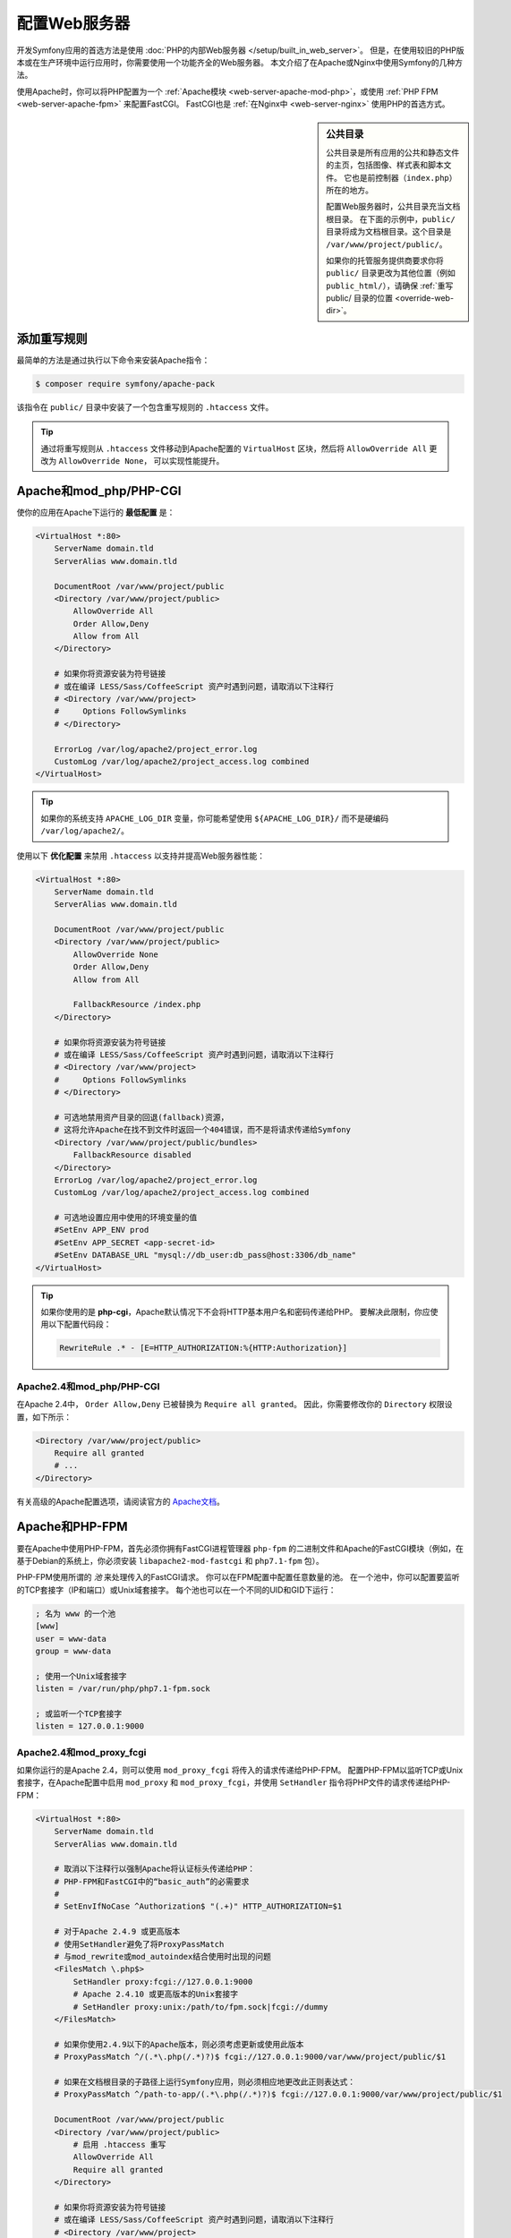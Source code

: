 .. index::
    single: Web Server

配置Web服务器
========================

开发Symfony应用的首选方法是使用 :doc:`PHP的内部Web服务器 </setup/built_in_web_server>`。
但是，在使用较旧的PHP版本或在生产环境中运行应用时，你需要使用一个功能齐全的Web服务器。
本文介绍了在Apache或Nginx中使用Symfony的几种方法。

使用Apache时，你可以将PHP配置为一个
:ref:`Apache模块 <web-server-apache-mod-php>`，或使用
:ref:`PHP FPM <web-server-apache-fpm>` 来配置FastCGI。
FastCGI也是 :ref:`在Nginx中 <web-server-nginx>` 使用PHP的首选方式。

.. sidebar:: 公共目录

    公共目录是所有应用的公共和静态文件的主页，包括图像、样式表和脚本文件。
    它也是前控制器（``index.php``）所在的地方。

    配置Web服务器时，公共目录充当文档根目录。
    在下面的示例中，``public/`` 目录将成为文档根目录。这个目录是 ``/var/www/project/public/``。

    如果你的托管服务提供商要求你将 ``public/``
    目录更改为其他位置（例如 ``public_html/``），请确保
    :ref:`重写 public/ 目录的位置 <override-web-dir>`。

.. _web-server-apache-mod-php:

添加重写规则
--------------------

最简单的方法是通过执行以下命令来安装Apache指令：

.. code-block:: terminal

    $ composer require symfony/apache-pack

该指令在 ``public/`` 目录中安装了一个包含重写规则的 ``.htaccess`` 文件。

.. tip::

    通过将重写规则从 ``.htaccess`` 文件移动到Apache配置的 ``VirtualHost`` 区块，然后将
    ``AllowOverride All`` 更改为 ``AllowOverride None``， 可以实现性能提升。

Apache和mod_php/PHP-CGI
---------------------------

使你的应用在Apache下运行的 **最低配置** 是：

.. code-block:: apache

    <VirtualHost *:80>
        ServerName domain.tld
        ServerAlias www.domain.tld

        DocumentRoot /var/www/project/public
        <Directory /var/www/project/public>
            AllowOverride All
            Order Allow,Deny
            Allow from All
        </Directory>

        # 如果你将资源安装为符号链接
        # 或在编译 LESS/Sass/CoffeeScript 资产时遇到问题，请取消以下注释行
        # <Directory /var/www/project>
        #     Options FollowSymlinks
        # </Directory>

        ErrorLog /var/log/apache2/project_error.log
        CustomLog /var/log/apache2/project_access.log combined
    </VirtualHost>

.. tip::

    如果你的系统支持 ``APACHE_LOG_DIR`` 变量，你可能希望使用
    ``${APACHE_LOG_DIR}/`` 而不是硬编码 ``/var/log/apache2/``。

使用以下 **优化配置** 来禁用 ``.htaccess`` 以支持并提高Web服务器性能：

.. code-block:: apache

    <VirtualHost *:80>
        ServerName domain.tld
        ServerAlias www.domain.tld

        DocumentRoot /var/www/project/public
        <Directory /var/www/project/public>
            AllowOverride None
            Order Allow,Deny
            Allow from All

            FallbackResource /index.php
        </Directory>

        # 如果你将资源安装为符号链接
        # 或在编译 LESS/Sass/CoffeeScript 资产时遇到问题，请取消以下注释行
        # <Directory /var/www/project>
        #     Options FollowSymlinks
        # </Directory>

        # 可选地禁用资产目录的回退(fallback)资源，
        # 这将允许Apache在找不到文件时返回一个404错误，而不是将请求传递给Symfony
        <Directory /var/www/project/public/bundles>
            FallbackResource disabled
        </Directory>
        ErrorLog /var/log/apache2/project_error.log
        CustomLog /var/log/apache2/project_access.log combined

        # 可选地设置应用中使用的环境变量的值
        #SetEnv APP_ENV prod
        #SetEnv APP_SECRET <app-secret-id>
        #SetEnv DATABASE_URL "mysql://db_user:db_pass@host:3306/db_name"
    </VirtualHost>

.. tip::

    如果你使用的是 **php-cgi**，Apache默认情况下不会将HTTP基本用户名和密码传递给PHP。
    要解决此限制，你应使用以下配置代码段：

    .. code-block:: apache

        RewriteRule .* - [E=HTTP_AUTHORIZATION:%{HTTP:Authorization}]

Apache2.4和mod_php/PHP-CGI
~~~~~~~~~~~~~~~~~~~~~~~~~~~~~~~~~~~~~

在Apache 2.4中， ``Order Allow,Deny`` 已被替换为 ``Require all granted``。
因此，你需要修改你的 ``Directory`` 权限设置，如下所示：

.. code-block:: apache

    <Directory /var/www/project/public>
        Require all granted
        # ...
    </Directory>

有关高级的Apache配置选项，请阅读官方的 `Apache文档`_。

.. _web-server-apache-fpm:

Apache和PHP-FPM
-------------------

要在Apache中使用PHP-FPM，首先必须你拥有FastCGI进程管理器
``php-fpm`` 的二进制文件和Apache的FastCGI模块（例如，在基于Debian的系统上，你必须安装
``libapache2-mod-fastcgi`` 和 ``php7.1-fpm`` 包）。

PHP-FPM使用所谓的 *池* 来处理传入的FastCGI请求。
你可以在FPM配置中配置任意数量的池。
在一个池中，你可以配置要监听的TCP套接字（IP和端口）或Unix域套接字。
每个池也可以在一个不同的UID和GID下运行：

.. code-block:: ini

    ; 名为 www 的一个池
    [www]
    user = www-data
    group = www-data

    ; 使用一个Unix域套接字
    listen = /var/run/php/php7.1-fpm.sock

    ; 或监听一个TCP套接字
    listen = 127.0.0.1:9000

Apache2.4和mod_proxy_fcgi
~~~~~~~~~~~~~~~~~~~~~~~~~~~~~~~~~~~~

如果你运行的是Apache 2.4，则可以使用 ``mod_proxy_fcgi`` 将传入的请求传递给PHP-FPM。
配置PHP-FPM以监听TCP或Unix套接字，在Apache配置中启用
``mod_proxy`` 和 ``mod_proxy_fcgi``，并使用 ``SetHandler`` 指令将PHP文件的请求传递给PHP-FPM：

.. code-block:: apache

    <VirtualHost *:80>
        ServerName domain.tld
        ServerAlias www.domain.tld

        # 取消以下注释行以强制Apache将认证标头传递给PHP：
        # PHP-FPM和FastCGI中的“basic_auth”的必需要求
        #
        # SetEnvIfNoCase ^Authorization$ "(.+)" HTTP_AUTHORIZATION=$1

        # 对于Apache 2.4.9 或更高版本
        # 使用SetHandler避免了将ProxyPassMatch
        # 与mod_rewrite或mod_autoindex结合使用时出现的问题
        <FilesMatch \.php$>
            SetHandler proxy:fcgi://127.0.0.1:9000
            # Apache 2.4.10 或更高版本的Unix套接字
            # SetHandler proxy:unix:/path/to/fpm.sock|fcgi://dummy
        </FilesMatch>

        # 如果你使用2.4.9以下的Apache版本，则必须考虑更新或使用此版本
        # ProxyPassMatch ^/(.*\.php(/.*)?)$ fcgi://127.0.0.1:9000/var/www/project/public/$1

        # 如果在文档根目录的子路径上运行Symfony应用，则必须相应地更改此正则表达式：
        # ProxyPassMatch ^/path-to-app/(.*\.php(/.*)?)$ fcgi://127.0.0.1:9000/var/www/project/public/$1

        DocumentRoot /var/www/project/public
        <Directory /var/www/project/public>
            # 启用 .htaccess 重写
            AllowOverride All
            Require all granted
        </Directory>

        # 如果你将资源安装为符号链接
        # 或在编译 LESS/Sass/CoffeeScript 资产时遇到问题，请取消以下注释行
        # <Directory /var/www/project>
        #     Options FollowSymlinks
        # </Directory>

        ErrorLog /var/log/apache2/project_error.log
        CustomLog /var/log/apache2/project_access.log combined
    </VirtualHost>

Apache2.2和PHP-FPM
~~~~~~~~~~~~~~~~~~~~~~~

在Apache 2.2或更低版本，你无法使用 ``mod_proxy_fcgi``。
你必须使用 `FastCgiExternalServer`_ 指令。因此，你的Apache配置应如下所示：

.. code-block:: apache

    <VirtualHost *:80>
        ServerName domain.tld
        ServerAlias www.domain.tld

        AddHandler php7-fcgi .php
        Action php7-fcgi /php7-fcgi
        Alias /php7-fcgi /usr/lib/cgi-bin/php7-fcgi
        FastCgiExternalServer /usr/lib/cgi-bin/php7-fcgi -host 127.0.0.1:9000 -pass-header Authorization

        DocumentRoot /var/www/project/public
        <Directory /var/www/project/public>
            # 启用 .htaccess 重写
            AllowOverride All
            Order Allow,Deny
            Allow from all
        </Directory>

        # 如果你将资源安装为符号链接
        # 或在编译 LESS/Sass/CoffeeScript 资产时遇到问题，请取消以下注释行
        # <Directory /var/www/project>
        #     Options FollowSymlinks
        # </Directory>

        ErrorLog /var/log/apache2/project_error.log
        CustomLog /var/log/apache2/project_access.log combined
    </VirtualHost>

如果你更喜欢使用Unix套接字，则必须使用 ``-socket`` 选项来代替：

.. code-block:: apache

    FastCgiExternalServer /usr/lib/cgi-bin/php7-fcgi -socket /var/run/php/php7.1-fpm.sock -pass-header Authorization

.. _web-server-nginx:

Nginx
-----

让你的应用在Nginx下运行的 **最低配置** 是：

.. code-block:: nginx

    server {
        server_name domain.tld www.domain.tld;
        root /var/www/project/public;

        location / {
            # 尝试直接提供文件，否则回退到 index.php
            try_files $uri /index.php$is_args$args;
        }

        location ~ ^/index\.php(/|$) {
            fastcgi_pass unix:/var/run/php/php7.1-fpm.sock;
            fastcgi_split_path_info ^(.+\.php)(/.*)$;
            include fastcgi_params;

            # 可选地设置应用中使用的环境变量的值
            # fastcgi_param APP_ENV prod;
            # fastcgi_param APP_SECRET <app-secret-id>;
            # fastcgi_param DATABASE_URL "mysql://db_user:db_pass@host:3306/db_name";

            # 当你使用符号链接将文档根目录链接到你的应用的当前版本时，
            # 你应该将实际的应用路径而不是符号链接的路径传递给PHP-FPM。
            # 否则，PHP的OPcache可能无法正确检测PHP文件的变更
            # (查看 https://github.com/zendtech/ZendOptimizerPlus/issues/126
            # 以获得更多信息).
            fastcgi_param SCRIPT_FILENAME $realpath_root$fastcgi_script_name;
            fastcgi_param DOCUMENT_ROOT $realpath_root;
            # 这将阻止包含前端控制器的URI。以下URI将会是404：
            # http://domain.tld/index.php/some-path
            # 移除该内部指令以允许这样的URI
            internal;
        }

        # 对于与前端控制器不匹配的所有其他php文件，返回404
        # 这样可以禁止访问你不想被访问的其他php文件。
        location ~ \.php$ {
            return 404;
        }

        error_log /var/log/nginx/project_error.log;
        access_log /var/log/nginx/project_access.log;
    }

.. note::

    根据你的PHP-FPM配置，``fastcgi_pass`` 也可以是 ``fastcgi_pass 127.0.0.1:9000``。

.. tip::

    在公共目录中 **仅** 执行 ``index.php``。所有其他以 “.php” 结尾的文件将被拒绝。

    如果你的公共目录中有其他需要执行的PHP文件，请务必将它们包含在上面的 ``location`` 区块中。

.. caution::

    部署到生产后，请确保你 *无法* 访问 ``index.php``
    脚本（即 ``http://example.com/index.php``）。

.. note::

    默认情况下，Symfony应用包含多个 ``.htaccess`` 文件来配置重定向并防止对某些敏感目录的未授权访问。
    这些文件仅在使用Apache时有用，因此你可以在使用Nginx时安全地删除它们。

有关高级Nginx配置选项，请阅读官方的 `Nginx文档`_。

.. _`Apache文档`: https://httpd.apache.org/docs/
.. _`FastCgiExternalServer`: https://docs.oracle.com/cd/B31017_01/web.1013/q20204/mod_fastcgi.html#FastCgiExternalServer
.. _`Nginx文档`: https://www.nginx.com/resources/wiki/start/topics/recipes/symfony/
